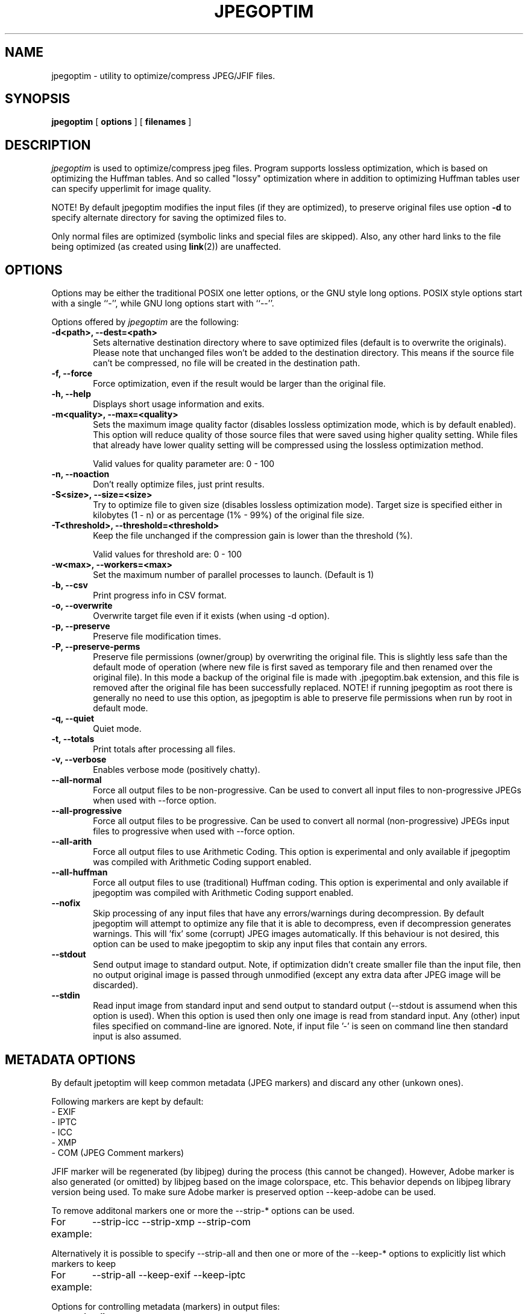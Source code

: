 .TH JPEGOPTIM 1 "14 Sep 2022"
.UC 4 
.SH NAME 
jpegoptim \- utility to optimize/compress JPEG/JFIF files.


.SH SYNOPSIS 
.B jpegoptim
[ 
.B options 
] [ 
.B filenames 
] 

.SH DESCRIPTION 
.I jpegoptim
is used to optimize/compress jpeg files. Program supports lossless
optimization, which is based on optimizing the Huffman tables. And
so called "lossy" optimization where in addition to optimizing Huffman
tables user can specify upperlimit for image quality.

NOTE! By default jpegoptim modifies the input files (if they are optimized),
to preserve original files use option \fB\-d\fR to specify alternate directory for saving the optimized files to.

Only normal files are optimized (symbolic links and special files are skipped). 
Also, any other hard links to the file being optimized (as created using
.BR link (2))
are unaffected.


.SH OPTIONS
.PP
Options may be either the traditional POSIX one letter options, or the
GNU style long options.  POSIX style options start with a single
``\-'', while GNU long options start with ``\-\^\-''.

Options offered by
.I jpegoptim
are the following:
.TP 0.6i
.B -d<path>, --dest=<path>
Sets alternative destination directory where to save optimized files
(default is to overwrite the originals). Please note that unchanged files
won't be added to the destination directory. This means if the source
file can't be compressed, no file will be created in the destination path.
.TP 0.6i
.B -f, --force
Force optimization, even if the result would be larger than the original
file.
.TP 0.6i
.B -h, --help
Displays short usage information and exits.
.TP 0.6i
.B -m<quality>, --max=<quality>
Sets the maximum image quality factor (disables lossless optimization
mode, which is by default enabled). This option will reduce quality
of those source files that were saved using higher quality setting. 
While files
that already have lower quality setting will be compressed using the
lossless optimization method.

Valid values for quality parameter are: 0 - 100
.TP 0.6i
.B -n, --noaction
Don't really optimize files, just print results.
.TP 0.6i
.B -S<size>, --size=<size>
Try to optimize file to given size (disables lossless
optimization mode). Target size is specified either in
kilobytes (1 - n) or as percentage (1% - 99%) of the original file size.
.TP 0.6i
.B -T<threshold>, --threshold=<threshold>
Keep the file unchanged if the compression gain is lower than the threshold (%).

Valid values for threshold are: 0 - 100
.TP 0.6i
.B -w<max>, --workers=<max>
Set the maximum number of parallel processes to launch. (Default is 1)

.TP 0.6i
.B -b, --csv
Print progress info in CSV format.
.TP 0.6i
.B -o, --overwrite
Overwrite target file even if it exists (when using -d option).
.TP 0.6i
.B -p, --preserve
Preserve file modification times.
.TP 0.6i
.B -P, --preserve-perms
Preserve file permissions (owner/group) by overwriting the original file. This is 
slightly less safe than the default mode of operation (where new file is first saved
as temporary file and then renamed over the original file).
In this mode a backup of the original file is made with .jpegoptim.bak extension,
and this file is removed after the original file has been successfully replaced.
NOTE! if running jpegoptim as root there is generally no need to use this option,
as jpegoptim is able to preserve file permissions when run by root in default mode.
.TP 0.6i
.B -q, --quiet
Quiet mode.
.TP 0.6i
.B -t, --totals
Print totals after processing all files.
.TP 0.6i
.B -v, --verbose
Enables verbose mode (positively chatty).

.TP 0.6i
.B --all-normal
Force all output files to be non-progressive. Can be used to convert
all input files to non-progressive JPEGs when used with --force option.
.TP 0.6i
.B --all-progressive
Force all output files to be progressive. Can be used to convert 
all normal (non-progressive) JPEGs input files to progressive when used with --force option.

.TP 0.6i
.B --all-arith
Force all output files to use Arithmetic Coding.
This option is experimental and only available if jpegoptim was compiled with
Arithmetic Coding support enabled.
.TP 0.6i
.B --all-huffman
Force all output files to use (traditional) Huffman coding.
This option is experimental and only available if jpegoptim was compiled with
Arithmetic Coding support enabled.

.TP 0.6i
.B --nofix
Skip processing of any input files that have any errors/warnings during decompression.
By default jpegoptim will attempt to optimize any file that it is able to decompress,
even if decompression generates warnings. This will 'fix' some (corrupt) JPEG images
automatically.
If this behaviour is not desired, this option can be used to make jpegoptim to skip
any input files that contain any errors.


.TP 0.6i
.B --stdout
Send output image to standard output. Note, if optimization didn't create smaller file
than the input file, then no output original image is passed through unmodified
(except any extra data after JPEG image will be discarded).

.TP 0.6i
.B --stdin
Read input image from standard input and send output to standard output (--stdout is
assumend when this option is used).
When this option is used then only one image is read from standard input.
Any (other) input files specified on command-line are ignored. 
Note, if input file '-' is seen on command line then standard input is also assumed.

.SH METADATA OPTIONS
.PP
By default jpetoptim will keep common metadata (JPEG markers) and discard any other (unkown ones).

Following markers are kept by default:
 - EXIF
 - IPTC
 - ICC
 - XMP
 - COM (JPEG Comment markers)

JFIF marker will be regenerated (by libjpeg) during the process (this cannot be changed).
However, Adobe marker is also generated (or omitted) by libjpeg based on the image colorspace, etc.
This behavior depends on libjpeg library version being used. To make sure Adobe marker is preserved
option --keep-adobe can be used.

To remove additonal markers one or more the --strip-* options can be used.
.PP
For example:
	--strip-icc --strip-xmp --strip-com


Alternatively it is possible to specify --strip-all and then one or more of the --keep-* options
to explicitly list which markers to keep
.PP
For example:
	--strip-all --keep-exif --keep-iptc

.PP
Options for controlling metadata (markers) in output files:

.TP 0.6i
.B -s, --strip-all
Strip all markers from output file. (NOTE! by default
only Comment & Exif/IPTC/PhotoShop/ICC/XMP markers are kept, everything else is discarded).
Output JPEG still likely will contains one or two markers (JFIF and Adobe APP14) depending
on colorspace used in the image, as these markers are generated by the libjpeg encoder 
automatically.
.TP 0.6i
.B --strip-none
Preserve "all" markers in the image. This will leave all markers untouched in the image,
except JFIF (APP0) and Adobe (APP14) markers as those get regenerated by the libjpeg library.

NOTE! If this option is specified then any other --strip-* or --keep-* options are ignored.

.TP 0.6i
.B --strip-com
Strip Comment (COM) markers from output file.
.TP 0.6i
.B --strip-exif
Strip EXIF markers from output file.
.TP 0.6i
.B --strip-iptc
Strip IPTC / Adobe Photoshop (APP13) markers from output file.
.TP 0.6i
.B --strip-icc
Strip ICC profiles from output file.
.TP 0.6i
.B --strip-xmp
Strip XMP profiles from output file.
.TP 0.6i
.B --strip-jfxx
Strip JFXX (JFIF Extensions) from output file.
.TP 0.6i
.B --strip-Adobe
Strip Adobe markers from output file.


.TP 0.6i
.B --keep-com
Do not strip any Comment (COM) markers from output file.
.TP 0.6i
.B --keep-exif
Do not strip any EXIF markers from output file.
.TP 0.6i
.B --keep-iptc
Do not strip any IPTC / Adobe Photoshop (APP13) markers from output file.
.TP 0.6i
.B --keep-icc
Do not strip any ICC profiles from output file.
.TP 0.6i
.B --keep-xmp
Do not strip any XMP profiles from output file.
.TP 0.6i
.B --strip-jfxx
Do not strip any JFXX (JFIF Extensions) from output file.
.TP 0.6i
.B --keep-Adobe
Do not strip Adobe markers from output file.



.SH BUGS
When using --size option, resulting file is not always exactly the
requested size. Workaround is to re-run jpegoptim on the same file again
which often will result file closer to target size.

.SH "SEE ALSO" 
jpeginfo(1)

.SH AUTHOR
Timo Kokkonen <tjko@iki.fi>

.SH COPYING
Copyright (C) 1996-2022  Timo Kokkonen

This program is free software; you can redistribute it and/or modify
it under the terms of the GNU General Public License as published by
the Free Software Foundation; either version 2 of the License, or
(at your option) any later version.
 This program is distributed in the hope that it will be useful,
but WITHOUT ANY WARRANTY; without even the implied warranty of
MERCHANTABILITY or FITNESS FOR A PARTICULAR PURPOSE.  See the
GNU General Public License for more details.
 You should have received a copy of the GNU General Public License
along with this program; if not, write to the Free Software
Foundation, Inc.,
51 Franklin Street, Fifth Floor, Boston, MA  02110-1301, USA.
